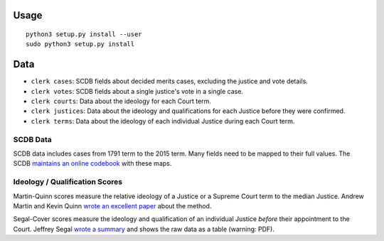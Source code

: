 .. figure:: https://cloud.githubusercontent.com/assets/109988/9503675/7a4bdfee-4c06-11e5-8619-e8f85ccb49f2.png
   :alt:

Usage
=====

::

    python3 setup.py install --user
    sudo python3 setup.py install 

Data
====

-  ``clerk cases``: SCDB fields about decided merits
   cases, excluding the justice and vote details.
-  ``clerk votes``: SCDB fields about a single justice's
   vote in a single case.
-  ``clerk courts``: Data about the ideology for
   each Court term.
-  ``clerk justices``: Data about the ideology and
   qualifications for each Justice before they were confirmed.
-  ``clerk terms``: Data about the ideology of
   each individual Justice during each Court term.

SCDB Data
---------

SCDB data includes cases from 1791 term to the 2015 term. Many fields
need to be mapped to their full values. The SCDB `maintains an online
codebook <http://scdb.wustl.edu/documentation.php>`__ with these maps.


Ideology / Qualification Scores
-------------------------------

Martin-Quinn scores measure the relative ideology of a Justice or a
Supreme Court term to the median Justice. Andrew Martin and Kevin Quinn
`wrote an excellent
paper <http://mqscores.berkeley.edu/media/pa02.pdf>`__ about the method.

Segal-Cover scores measure the ideology and qualification of an
individual Justice *before* their appointment to the Court. Jeffrey
Segal `wrote a
summary <http://www.stonybrook.edu/commcms/polisci/jsegal/QualTable.pdf>`__
and shows the raw data as a table (warning: PDF).
